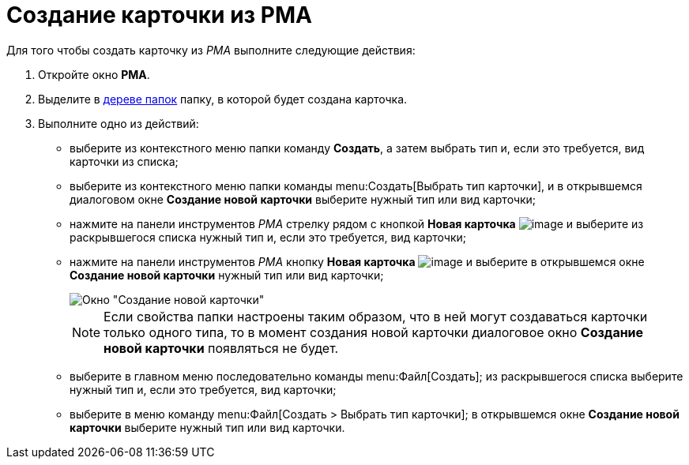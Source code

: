 = Создание карточки из РМА

Для того чтобы создать карточку из _РМА_ выполните следующие действия:

. Откройте окно *РМА*.
. Выделите в xref:rma/interface.adoc#tree[дереве папок] папку, в которой будет создана карточка.
. Выполните одно из действий:
* выберите из контекстного меню папки команду *Создать*, а затем выбрать тип и, если это требуется, вид карточки из списка;
* выберите из контекстного меню папки команды menu:Создать[Выбрать тип карточки], и в открывшемся диалоговом окне *Создание новой карточки* выберите нужный тип или вид карточки;
* нажмите на панели инструментов _РМА_ стрелку рядом с кнопкой *Новая карточка* image:buttons/Card_New.png[image] и выберите из раскрывшегося списка нужный тип и, если это требуется, вид карточки;
* нажмите на панели инструментов _РМА_ кнопку *Новая карточка* image:buttons/Card_New.png[image] и выберите в открывшемся окне *Создание новой карточки* нужный тип или вид карточки;
+
image::Create_Cards_New.png[Окно "Создание новой карточки"]
+
[NOTE]
====
Если свойства папки настроены таким образом, что в ней могут создаваться карточки только одного типа, то в момент создания новой карточки диалоговое окно *Создание новой карточки* появляться не будет.
====
* выберите в главном меню последовательно команды menu:Файл[Создать]; из раскрывшегося списка выберите нужный тип и, если это требуется, вид карточки;
* выберите в меню команду menu:Файл[Создать > Выбрать тип карточки]; в открывшемся окне *Создание новой карточки* выберите нужный тип или вид карточки.

